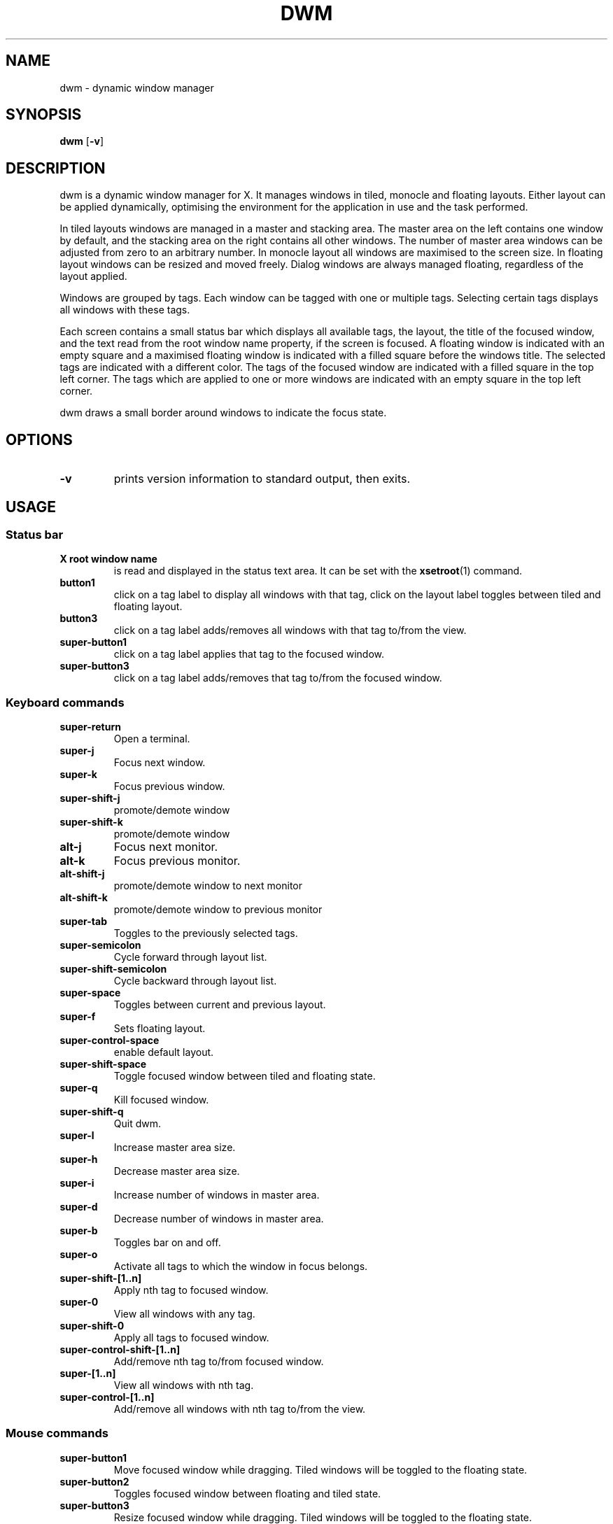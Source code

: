 .TH DWM 1 dwm\-VERSION
.SH NAME
dwm \- dynamic window manager
.SH SYNOPSIS
.B dwm
.RB [ \-v ]
.SH DESCRIPTION
dwm is a dynamic window manager for X. It manages windows in tiled, monocle
and floating layouts. Either layout can be applied dynamically, optimising the
environment for the application in use and the task performed.
.P
In tiled layouts windows are managed in a master and stacking area. The master
area on the left contains one window by default, and the stacking area on the
right contains all other windows. The number of master area windows can be
adjusted from zero to an arbitrary number. In monocle layout all windows are
maximised to the screen size. In floating layout windows can be resized and
moved freely. Dialog windows are always managed floating, regardless of the
layout applied.
.P
Windows are grouped by tags. Each window can be tagged with one or multiple
tags. Selecting certain tags displays all windows with these tags.
.P
Each screen contains a small status bar which displays all available tags, the
layout, the title of the focused window, and the text read from the root window
name property, if the screen is focused. A floating window is indicated with an
empty square and a maximised floating window is indicated with a filled square
before the windows title.  The selected tags are indicated with a different
color. The tags of the focused window are indicated with a filled square in the
top left corner.  The tags which are applied to one or more windows are
indicated with an empty square in the top left corner.
.P
dwm draws a small border around windows to indicate the focus state.
.SH OPTIONS
.TP
.B \-v
prints version information to standard output, then exits.
.SH USAGE
.SS Status bar
.TP
.B X root window name
is read and displayed in the status text area. It can be set with the
.BR xsetroot (1)
command.
.TP
.B button1
click on a tag label to display all windows with that tag, click on the layout
label toggles between tiled and floating layout.
.TP
.B button3
click on a tag label adds/removes all windows with that tag to/from the view.
.TP
.B super\-button1
click on a tag label applies that tag to the focused window.
.TP
.B super\-button3
click on a tag label adds/removes that tag to/from the focused window.
.SS Keyboard commands
.TP
.B super\-return
Open a terminal.
.TP
.B super\-j
Focus next window.
.TP
.B super\-k
Focus previous window.
.TP
.B super\-shift\-j
promote/demote window
.TP
.B super\-shift\-k
promote/demote window
.TP
.B alt\-j
Focus next monitor.
.TP
.B alt\-k
Focus previous monitor.
.TP
.B alt\-shift\-j
promote/demote window to next monitor
.TP
.B alt\-shift\-k
promote/demote window to previous monitor
.TP
.B super\-tab
Toggles to the previously selected tags.
.TP
.B super\-semicolon
Cycle forward through layout list.
.TP
.B super\-shift\-semicolon
Cycle backward through layout list.
.TP
.B super\-space
Toggles between current and previous layout.
.TP
.B super\-f
Sets floating layout.
.TP
.B super\-control\-space
enable default layout.
.TP
.B super\-shift\-space
Toggle focused window between tiled and floating state.
.TP
.B super\-q
Kill focused window.
.TP
.B super\-shift\-q
Quit dwm.
.TP
.B super\-l
Increase master area size.
.TP
.B super\-h
Decrease master area size.
.TP
.B super\-i
Increase number of windows in master area.
.TP
.B super\-d
Decrease number of windows in master area.
.TP
.B super\-b
Toggles bar on and off.
.TP
.B super\-o
Activate all tags to which the window in focus belongs.
.TP
.B super\-shift\-[1..n]
Apply nth tag to focused window.
.TP
.B super\-0
View all windows with any tag.
.TP
.B super\-shift\-0
Apply all tags to focused window.
.TP
.B super\-control\-shift\-[1..n]
Add/remove nth tag to/from focused window.
.TP
.B super\-[1..n]
View all windows with nth tag.
.TP
.B super\-control\-[1..n]
Add/remove all windows with nth tag to/from the view.
.SS Mouse commands
.TP
.B super\-button1
Move focused window while dragging. Tiled windows will be toggled to the floating state.
.TP
.B super\-button2
Toggles focused window between floating and tiled state.
.TP
.B super\-button3
Resize focused window while dragging. Tiled windows will be toggled to the floating state.
.SH CUSTOMIZATION
dwm is customized by creating a custom config.h and (re)compiling the source
code. This keeps it fast, secure and simple.
.SH SEE ALSO
.BR dmenu (1),
.BR st (1)
.SH ISSUES
Java applications which use the XToolkit/XAWT backend may draw grey windows
only. The XToolkit/XAWT backend breaks ICCCM-compliance in recent JDK 1.5 and early
JDK 1.6 versions, because it assumes a reparenting window manager. Possible workarounds
are using JDK 1.4 (which doesn't contain the XToolkit/XAWT backend) or setting the
environment variable
.BR AWT_TOOLKIT=MToolkit
(to use the older Motif backend instead) or running
.B xprop -root -f _NET_WM_NAME 32a -set _NET_WM_NAME LG3D
or
.B wmname LG3D
(to pretend that a non-reparenting window manager is running that the
XToolkit/XAWT backend can recognize) or when using OpenJDK setting the environment variable
.BR _JAVA_AWT_WM_NONREPARENTING=1 .
.SH BUGS
Send all bug reports with a patch to hackers@suckless.org.
